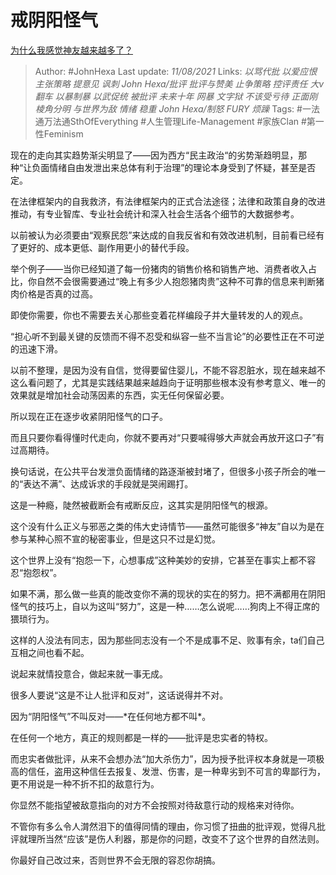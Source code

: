 * 戒阴阳怪气
  :PROPERTIES:
  :CUSTOM_ID: 戒阴阳怪气
  :END:

[[https://www.zhihu.com/question/455693726/answer/2047856260][为什么我感觉神友越来越多了？]]

#+BEGIN_QUOTE
  Author: #JohnHexa Last update: /11/08/2021/ Links: [[以骂代批]]
  [[以爱应恨]] [[主张策略]] [[提意见]] [[讽刺]] [[John Hexa/批评]]
  [[批评与赞美]] [[止争策略]] [[控评责任]] [[大v翻车]] [[以暴制暴]]
  [[以武促统]] [[被批评]] [[未来十年]] [[网暴]] [[文字狱]]
  [[不该受亏待]] [[正面刚]] [[棱角分明]] [[与世界为敌]] [[情绪]]
  [[稳重]] [[John Hexa/制怒]] [[FURY]] [[烦躁]] Tags:
  #一法通万法通SthOfEverything #人生管理Life-Management #家族Clan
  #第一性Feminism
#+END_QUOTE

现在的走向其实趋势渐尖明显了------因为西方“民主政治“的劣势渐趋明显，那种“让负面情绪自由发泄出来总体有利于治理”的理论本身受到了怀疑，甚至是否定。

在法律框架内的自我救济，有法律框架内的正式合法途径；法律和政策自身的改进推动，有专业智库、专业社会统计和深入社会生活各个细节的大数据参考。

以前被认为必须要由“观察民怨”来达成的自我反省和有效改进机制，目前看已经有了更好的、成本更低、副作用更小的替代手段。

举个例子------当你已经知道了每一份猪肉的销售价格和销售产地、消费者收入占比，你自然不会很需要通过“晚上有多少人抱怨猪肉贵”这种不可靠的信息来判断猪肉价格是否真的过高。

即使你需要，你也不需要去关心那些变着花样编段子并大量转发的人的观点。

“担心听不到最关键的反馈而不得不忍受和纵容一些不当言论”的必要性正在不可逆的迅速下滑。

以前不整理，是因为没有自信，觉得要留住婴儿，不能不容忍脏水，现在越来越不这么看问题了，尤其是实践结果越来越趋向于证明那些根本没有参考意义、唯一的效果就是增加社会动荡因素的东西，实无任何保留必要。

所以现在正在逐步收紧阴阳怪气的口子。

而且只要你看得懂时代走向，你就不要再对“只要喊得够大声就会再放开这口子”有过高期待。

换句话说，在公共平台发泄负面情绪的路逐渐被封堵了，但很多小孩子所会的唯一的“表达不满”、达成诉求的手段就是哭闹踢打。

这是一种瘾，陡然被截断会有戒断反应，这其实是阴阳怪气的根源。

这个没有什么正义与邪恶之类的伟大史诗情节------虽然可能很多“神友”自以为是在参与某种心照不宣的秘密事业，但是这只不过是幻觉。

这个世界上没有“抱怨一下，心想事成”这种美妙的安排，它甚至在事实上都不容忍“抱怨权”。

如果不满，那么做一些真的能改变你不满的现状的实在的努力。把不满都用在阴阳怪气的技巧上，自以为这叫“努力”，这是一种......怎么说呢......狗肉上不得正席的猥琐行为。

这样的人没法有同志，因为那些同志没有一个不是成事不足、败事有余，ta们自己互相之间也看不起。

说起来就情投意合，做起来就一事无成。

很多人要说“这是不让人批评和反对”，这话说得并不对。

因为“阴阳怪气”不叫反对------*在任何地方都不叫*。

在任何一个地方，真正的规则都是一样的------批评是忠实者的特权。

而忠实者做批评，从来不会想办法“加大杀伤力”，因为授予批评权本身就是一项极高的信任，盗用这种信任去报复、发泄、伤害，是一种卑劣到不可言的卑鄙行为，更不用说是一种不折不扣的敌意行为。

你显然不能指望被敌意指向的对方不会按照对待敌意行动的规格来对待你。

不管你有多么令人潸然泪下的值得同情的理由，你习惯了扭曲的批评观，觉得凡批评就理所当然“应该”是伤人利器，那是你的问题，改变不了这个世界的自然法则。

你最好自己改过来，否则世界不会无限的容忍你胡搞。
